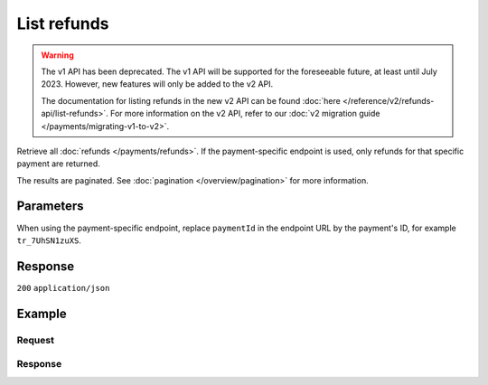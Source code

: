 List refunds
============
.. api-name:: Refunds API
   :version: 1

.. warning:: The v1 API has been deprecated. The v1 API will be supported for the foreseeable future, at least until
             July 2023. However, new features will only be added to the v2 API.

             The documentation for listing refunds in the new v2 API can be found
             :doc:`here </reference/v2/refunds-api/list-refunds>`. For more information on the v2 API, refer to our
             :doc:`v2 migration guide </payments/migrating-v1-to-v2>`.

.. endpoint::
   :method: GET
   :url: https://api.mollie.com/v1/refunds

.. endpoint::
   :method: GET
   :url: https://api.mollie.com/v1/payments/*paymentId*/refunds

.. authentication::
   :api_keys: true
   :organization_access_tokens: false
   :oauth: true

Retrieve all :doc:`refunds </payments/refunds>`. If the payment-specific endpoint is used, only refunds for that
specific payment are returned.

The results are paginated. See :doc:`pagination </overview/pagination>` for more information.

Parameters
----------
When using the payment-specific endpoint, replace ``paymentId`` in the endpoint URL by the payment's ID, for example
``tr_7UhSN1zuXS``.

.. parameter:: offset
   :type: integer
   :condition: optional

   The number of refunds to skip.

.. parameter:: count
   :type: integer
   :condition: optional

   The number of refunds to return (with a maximum of 250).

Response
--------
``200`` ``application/json``

.. parameter:: totalCount
   :type: integer

   The total number of refunds available.

.. parameter:: offset
   :type: integer

   The number of skipped refunds as requested.

.. parameter:: count
   :type: integer

   The number of refunds found in ``data``, which is either the requested number (with a maximum of 250) or the default
   number.

.. parameter:: data
   :type: array

   An array of refund objects as described in :doc:`Get refund </reference/v1/refunds-api/get-refund>`.

.. parameter:: links
   :type: object

   Links to help navigate through the lists of refunds, based on the given offset.

   .. parameter:: previous
      :type: string

      The previous set of refunds, if available.

   .. parameter:: next
      :type: string

      The next set of refunds, if available.

   .. parameter:: first
      :type: string

      The first set of refunds, if available.

   .. parameter:: last
      :type: string

      The last set of refunds, if available.

Example
-------

Request
^^^^^^^
.. code-block:: bash
   :linenos:

   curl -X GET https://api.mollie.com/v1/payments/tr_7UhSN1zuXS/refunds \
       -H "Authorization: Bearer test_dHar4XY7LxsDOtmnkVtjNVWXLSlXsM"

Response
^^^^^^^^
.. code-block:: none
   :linenos:

   HTTP/1.1 200 OK
   Content-Type: application/json

   {
       "totalCount": 3,
       "offset": 0,
       "count": 3,
       "data": [
           {
               "id": "re_4qqhO89gsT",
               "payment": {
                   "id": "tr_WDqYK6vllg",
                   "mode": "test",
                   "createdDatetime": "2018-03-14T11:26:38.0Z",
                   "status": "refunded",
                   "amount": "35.07",
                   "amountRefunded": "5.95",
                   "amountRemaining": "54.12",
                   "description": "Order #33",
                   "method": "ideal",
                   "metadata": {
                       "order_id": "33"
                   },
                   "details": {
                       "consumerName": "Hr E G H K\u00fcppers en\/of MW M.J. K\u00fcppers-Veeneman",
                       "consumerAccount": "NL53INGB0654422370",
                       "consumerBic": "INGBNL2A"
                   },
                   "locale": "nl_NL",
                   "links": {
                       "webhookUrl": "https://webshop.example.org/payments/webhook",
                       "redirectUrl": "https://webshop.example.org/order/33/",
                       "refunds": "https://api.mollie.com/v1/payments/tr_WDqYK6vllg/refunds"
                   }
               },
               "amount": "5.95",
               "status": "pending",
               "refundedDatetime": "2018-03-14T17:00:50.0Z",
               "description": "Refund of order",
               "links": {
                   "self": "https://api.mollie.com/v1/payments/tr_WDqYK6vllg/refunds/re_4qqhO89gsT"
               }
           },
           { },
           { }
       ]
   }
